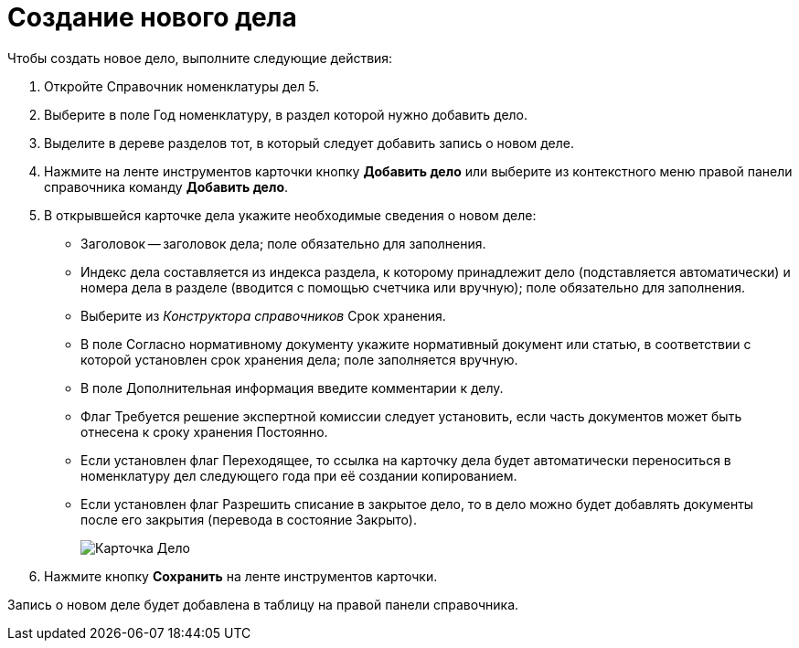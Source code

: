 = Создание нового дела

Чтобы создать новое дело, выполните следующие действия:

. Откройте Справочник номенклатуры дел 5.
. Выберите в поле Год номенклатуру, в раздел которой нужно добавить дело.
. Выделите в дереве разделов тот, в который следует добавить запись о новом деле.
. Нажмите на ленте инструментов карточки кнопку *Добавить дело* или выберите из контекстного меню правой панели справочника команду *Добавить дело*.
. В открывшейся карточке дела укажите необходимые сведения о новом деле:
* Заголовок -- заголовок дела; поле обязательно для заполнения.
* Индекс дела составляется из индекса раздела, к которому принадлежит дело (подставляется автоматически) и номера дела в разделе (вводится с помощью счетчика или вручную); поле обязательно для заполнения.
* Выберите из _Конструктора справочников_ Срок хранения.
* В поле Согласно нормативному документу укажите нормативный документ или статью, в соответствии с которой установлен срок хранения дела; поле заполняется вручную.
* В поле Дополнительная информация введите комментарии к делу.
* Флаг Требуется решение экспертной комиссии следует установить, если часть документов может быть отнесена к сроку хранения Постоянно.
* Если установлен флаг Переходящее, то ссылка на карточку дела будет автоматически переноситься в номенклатуру дел следующего года при её создании копированием.
* Если установлен флаг Разрешить списание в закрытое дело, то в дело можно будет добавлять документы после его закрытия (перевода в состояние Закрыто).
+
image::Card_Delo.png[Карточка Дело]
. Нажмите кнопку *Сохранить* на ленте инструментов карточки.

Запись о новом деле будет добавлена в таблицу на правой панели справочника.
